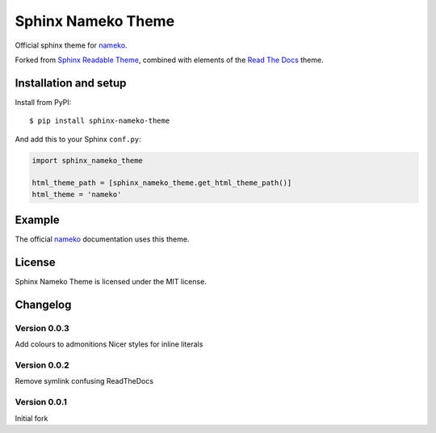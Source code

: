 ===================
Sphinx Nameko Theme
===================

Official sphinx theme for `nameko <https://github.com/onefinestay/nameko>`_.

Forked from `Sphinx Readable Theme <https://github.com/ignacysokolowski/sphinx-readable-theme>`_, combined with elements of the `Read The Docs <https://github.com/snide/sphinx_rtd_theme>`_ theme.


Installation and setup
======================


Install from PyPI::

    $ pip install sphinx-nameko-theme

And add this to your Sphinx ``conf.py``:

.. code-block:: python

    import sphinx_nameko_theme

    html_theme_path = [sphinx_nameko_theme.get_html_theme_path()]
    html_theme = 'nameko'


Example
=======

The official `nameko <https://nameko.readthedocs.org>`_ documentation uses this theme.

License
=======

Sphinx Nameko Theme is licensed under the MIT license.


Changelog
=========

Version 0.0.3
-------------

Add colours to admonitions
Nicer styles for inline literals

Version 0.0.2
-------------

Remove symlink confusing ReadTheDocs

Version 0.0.1
-------------

Initial fork
